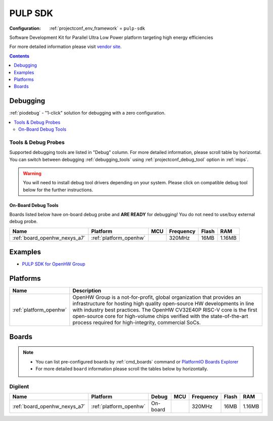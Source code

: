 
.. _framework_pulp-sdk:

PULP SDK
========

:Configuration:
  :ref:`projectconf_env_framework` = ``pulp-sdk``

Software Development Kit for Parallel Ultra Low Power platform targeting high energy efficiencies

For more detailed information please visit `vendor site <https://github.com/pulp-platform/pulp-sdk?utm_source=platformio.org&utm_medium=docs>`_.


.. contents:: Contents
    :local:
    :depth: 1

Debugging
---------

:ref:`piodebug` - "1-click" solution for debugging with a zero configuration.

.. contents::
    :local:


Tools & Debug Probes
~~~~~~~~~~~~~~~~~~~~

Supported debugging tools are listed in "Debug" column. For more detailed
information, please scroll table by horizontal.
You can switch between debugging :ref:`debugging_tools` using
:ref:`projectconf_debug_tool` option in :ref:`mips`.

.. warning::
    You will need to install debug tool drivers depending on your system.
    Please click on compatible debug tool below for the further instructions.


On-Board Debug Tools
^^^^^^^^^^^^^^^^^^^^

Boards listed below have on-board debug probe and **ARE READY** for debugging!
You do not need to use/buy external debug probe.


.. list-table::
    :header-rows:  1

    * - Name
      - Platform
      - MCU
      - Frequency
      - Flash
      - RAM
    * - :ref:`board_openhw_nexys_a7`
      - :ref:`platform_openhw`
      -
      - 320MHz
      - 16MB
      - 1.16MB


Examples
--------

* `PULP SDK for OpenHW Group <https://github.com/platformio/platform-openhw/tree/master/examples?utm_source=platformio.org&utm_medium=docs>`_

Platforms
---------
.. list-table::
    :header-rows:  1

    * - Name
      - Description

    * - :ref:`platform_openhw`
      - OpenHW Group is a not-for-profit, global organization that provides an infrastructure for hosting high quality open-source HW developments in line with industry best practices. The OpenHW CV32E40P RISC-V core is the first open-source core for high-volume chips verified with the state-of-the-art process required for high-integrity, commercial SoCs.

Boards
------

.. note::
    * You can list pre-configured boards by :ref:`cmd_boards` command or
      `PlatformIO Boards Explorer <https://www.soc.xin/boards>`_
    * For more detailed ``board`` information please scroll the tables below by horizontally.

Digilent
~~~~~~~~

.. list-table::
    :header-rows:  1

    * - Name
      - Platform
      - Debug
      - MCU
      - Frequency
      - Flash
      - RAM
    * - :ref:`board_openhw_nexys_a7`
      - :ref:`platform_openhw`
      - On-board
      -
      - 320MHz
      - 16MB
      - 1.16MB
